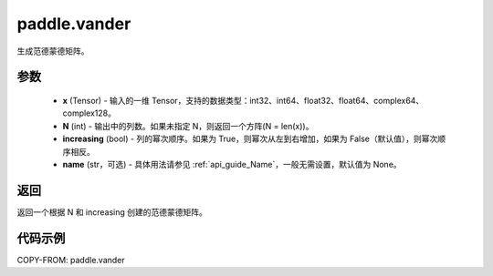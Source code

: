 .. _cn_api_tensor_vander:

paddle.vander
-------------------------------

.. py:function:: paddle.vander(x, N=None, increasing=False, name=None)
生成范德蒙德矩阵。

参数
::::::::::
    - **x** (Tensor) - 输入的一维 Tensor，支持的数据类型：int32、int64、float32、float64、complex64、complex128。
    - **N** (int) - 输出中的列数。如果未指定 N，则返回一个方阵(N = len(x))。
    - **increasing** (bool) - 列的幂次顺序。如果为 True，则幂次从左到右增加，如果为 False（默认值），则幂次顺序相反。
    - **name** (str，可选) - 具体用法请参见 :ref:`api_guide_Name`，一般无需设置，默认值为 None。

返回
::::::::::
返回一个根据 N 和 increasing 创建的范德蒙德矩阵。

代码示例
::::::::::

COPY-FROM: paddle.vander
